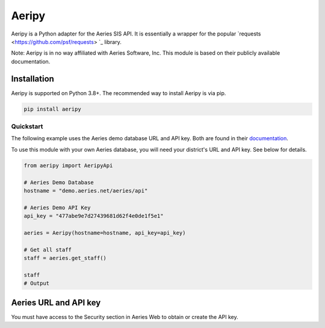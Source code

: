 Aeripy
======

Aeripy is a Python adapter for the Aeries SIS API.  It is essentially a wrapper for the popular `requests <https://github.com/psf/requests> `_ library.

Note: Aeripy is in no way affiliated with Aeries Software, Inc. This module is based on their publicly available documentation.

Installation
-------------

Aeripy is supported on Python 3.8+. The recommended way to install Aeripy is via pip.

.. code-block::

    pip install aeripy

Quickstart
___________

The following example uses the Aeries demo database URL and API key.
Both are found in their `documentation <https://support.aeries.com/support/solutions/articles/14000113681-aeries-api-building-a-request>`_.

To use this module with your own Aeries database, you will need your district's URL and API key.  See below for details.

.. code-block:: python3

    from aeripy import AeripyApi

    # Aeries Demo Database
    hostname = "demo.aeries.net/aeries/api"

    # Aeries Demo API Key
    api_key = "477abe9e7d27439681d62f4e0de1f5e1"

    aeries = Aeripy(hostname=hostname, api_key=api_key)

    # Get all staff
    staff = aeries.get_staff()

    staff
    # Output

Aeries URL and API key
------------------------

You must have access to the Security section in Aeries Web to obtain or create the API key.


